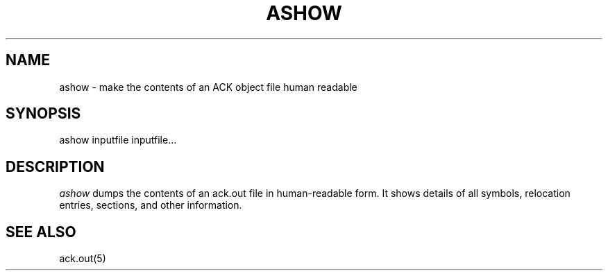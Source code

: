.TH ASHOW 1 2017-01-18
.SH NAME
ashow \- make the contents of an ACK object file human readable
.SH SYNOPSIS
ashow inputfile inputfile...
.SH DESCRIPTION
.I ashow
dumps the contents of an ack.out file in human-readable form.
It shows
details of all symbols, relocation entries, sections, and other information.
.SH "SEE ALSO"
ack.out(5)
